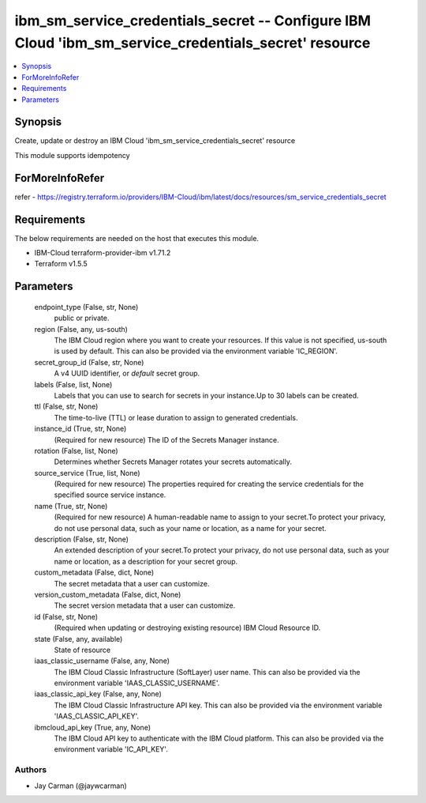 
ibm_sm_service_credentials_secret -- Configure IBM Cloud 'ibm_sm_service_credentials_secret' resource
=====================================================================================================

.. contents::
   :local:
   :depth: 1


Synopsis
--------

Create, update or destroy an IBM Cloud 'ibm_sm_service_credentials_secret' resource

This module supports idempotency


ForMoreInfoRefer
----------------
refer - https://registry.terraform.io/providers/IBM-Cloud/ibm/latest/docs/resources/sm_service_credentials_secret

Requirements
------------
The below requirements are needed on the host that executes this module.

- IBM-Cloud terraform-provider-ibm v1.71.2
- Terraform v1.5.5



Parameters
----------

  endpoint_type (False, str, None)
    public or private.


  region (False, any, us-south)
    The IBM Cloud region where you want to create your resources. If this value is not specified, us-south is used by default. This can also be provided via the environment variable 'IC_REGION'.


  secret_group_id (False, str, None)
    A v4 UUID identifier, or `default` secret group.


  labels (False, list, None)
    Labels that you can use to search for secrets in your instance.Up to 30 labels can be created.


  ttl (False, str, None)
    The time-to-live (TTL) or lease duration to assign to generated credentials.


  instance_id (True, str, None)
    (Required for new resource) The ID of the Secrets Manager instance.


  rotation (False, list, None)
    Determines whether Secrets Manager rotates your secrets automatically.


  source_service (True, list, None)
    (Required for new resource) The properties required for creating the service credentials for the specified source service instance.


  name (True, str, None)
    (Required for new resource) A human-readable name to assign to your secret.To protect your privacy, do not use personal data, such as your name or location, as a name for your secret.


  description (False, str, None)
    An extended description of your secret.To protect your privacy, do not use personal data, such as your name or location, as a description for your secret group.


  custom_metadata (False, dict, None)
    The secret metadata that a user can customize.


  version_custom_metadata (False, dict, None)
    The secret version metadata that a user can customize.


  id (False, str, None)
    (Required when updating or destroying existing resource) IBM Cloud Resource ID.


  state (False, any, available)
    State of resource


  iaas_classic_username (False, any, None)
    The IBM Cloud Classic Infrastructure (SoftLayer) user name. This can also be provided via the environment variable 'IAAS_CLASSIC_USERNAME'.


  iaas_classic_api_key (False, any, None)
    The IBM Cloud Classic Infrastructure API key. This can also be provided via the environment variable 'IAAS_CLASSIC_API_KEY'.


  ibmcloud_api_key (True, any, None)
    The IBM Cloud API key to authenticate with the IBM Cloud platform. This can also be provided via the environment variable 'IC_API_KEY'.













Authors
~~~~~~~

- Jay Carman (@jaywcarman)

